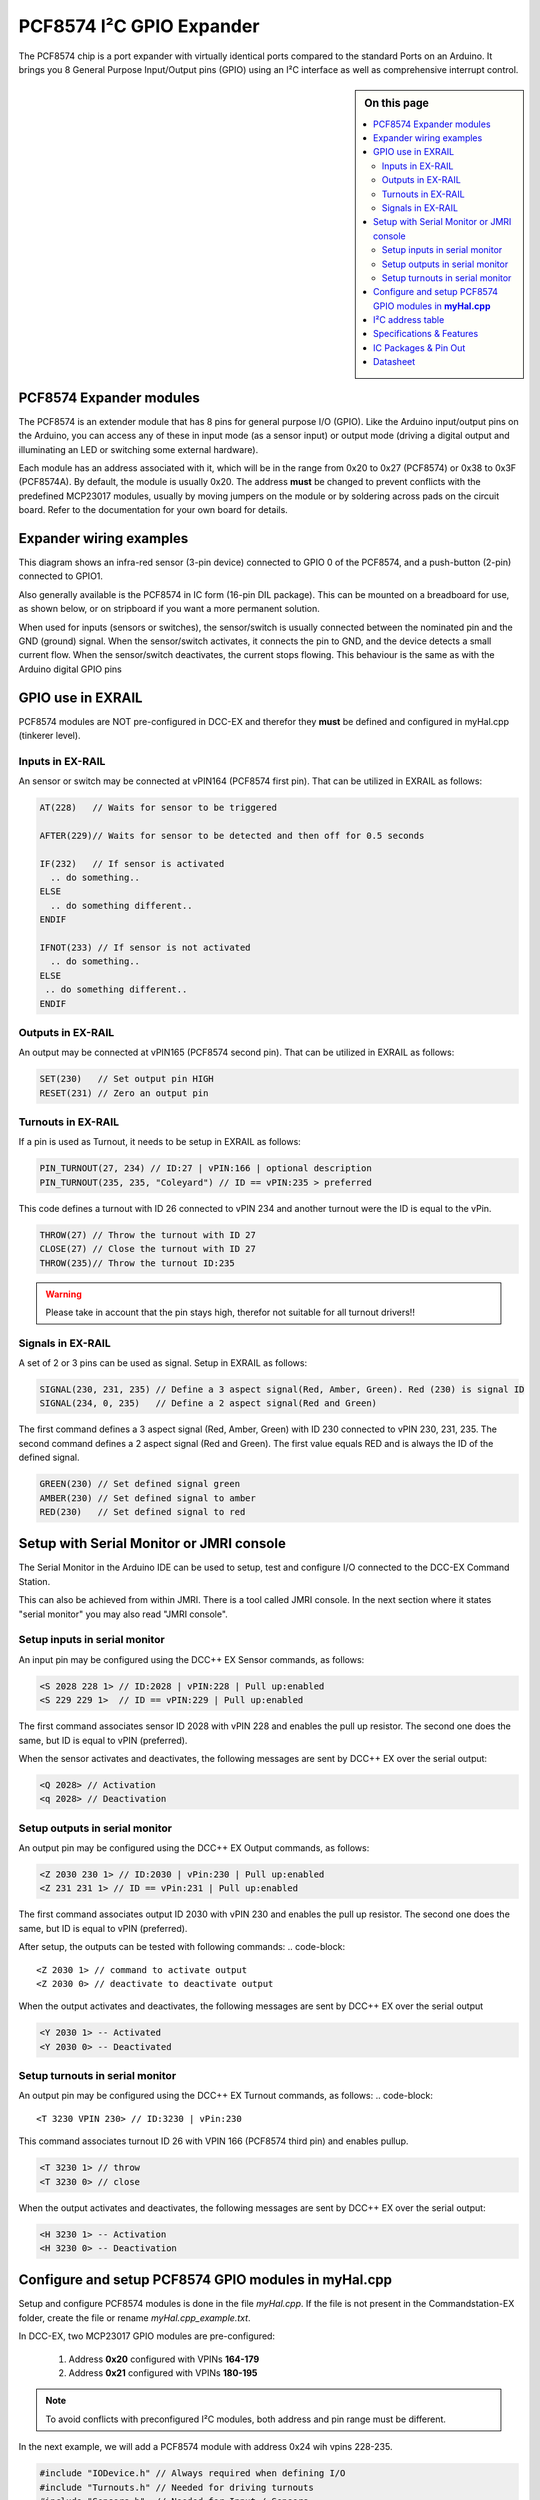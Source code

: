 **************************
PCF8574 I²C GPIO Expander
**************************
The PCF8574 chip is a port expander with virtually identical ports
compared to the standard Ports on an Arduino.  It brings you 8 General Purpose Input/Output 
pins (GPIO) using an I²C interface as well as comprehensive interrupt
control.

.. sidebar:: On this page

   .. contents:: 
      :depth: 2
      :local:
   
PCF8574 Expander modules
-------------------------

The PCF8574 is an extender module that has 8 pins for general purpose
I/O (GPIO). Like the Arduino input/output pins on the Arduino, you can
access any of these in input mode (as a sensor input) or output mode
(driving a digital output and illuminating an LED or switching some
external hardware).

.. image:: ../../_static/images/i2c/pcf8574_1.jpg
    :alt: PCF8574 Module with pins
    :scale: 50%
    :class: no-scaled-link

.. image:: ../../_static/images/i2c/pcf8574_2.jpg
    :alt: PCF8574 Module with pins
    :scale: 50%
    :class: no-scaled-link

.. image:: ../../_static/images/i2c/pcf8574_3.jpg
    :alt: PCF8574 Module without pins
    :scale: 50%
    :class: no-scaled-link

Each module has an address associated with it, which will be in the range from 
0x20 to 0x27 (PCF8574) or 0x38 to 0x3F (PCF8574A). By default, the module is usually 0x20. The address **must** be changed to prevent conflicts with the
predefined MCP23017 modules, usually by moving jumpers on the module or 
by soldering across pads on the circuit board. Refer to the documentation
for your own board for details.

.. seealso:: The address settings can be found in the :ref:`PCF8574 address table`.

Expander wiring examples
-------------------------

This diagram shows an infra-red sensor (3-pin device) connected to
GPIO 0 of the PCF8574, and a push-button (2-pin) connected to GPIO1.

Also generally available is the PCF8574 in IC form (16-pin DIL
package). This can be mounted on a breadboard for use, as shown below,
or on stripboard if you want a more permanent solution.

.. image:: ../../_static/images/i2c/ArduinoMega_PCF8574_expander_board.png
    :alt: Diagram: Arduino Mega, PCF8574 Expander board with IR-Sensor and Push-button
    :height: 250px

.. image:: ../../_static/images/i2c/ArduinoMega_PCF8574_bread_board.png
    :alt: Diagram: Arduino Mega, PCF8574 IC on Bread Board with IR-Sensor and Push-button
    :height: 250px

When used for inputs (sensors or switches), the sensor/switch is usually
connected between the nominated pin and the GND (ground) signal. When
the sensor/switch activates, it connects the pin to GND, and the device 
detects a small current flow. When the sensor/switch deactivates, the
current stops flowing. This behaviour is the same as with the Arduino
digital GPIO pins

GPIO use in EXRAIL
-------------------

PCF8574 modules are NOT pre-configured in DCC-EX and therefor they **must** be defined and configured in myHal.cpp (tinkerer level).  

.. seealso:: :ref:`configuring PCF8574 via myHal.cpp`

Inputs in EX-RAIL
~~~~~~~~~~~~~~~~~~
An sensor or switch may be connected at vPIN164 (PCF8574 first pin). That
can be utilized in EXRAIL as follows:

.. code-block:: C

   AT(228)   // Waits for sensor to be triggered
 
   AFTER(229)// Waits for sensor to be detected and then off for 0.5 seconds
 
   IF(232)   // If sensor is activated
     .. do something..
   ELSE
     .. do something different..
   ENDIF
 
   IFNOT(233) // If sensor is not activated 
     .. do something.. 
   ELSE
    .. do something different..
   ENDIF

Outputs in EX-RAIL
~~~~~~~~~~~~~~~~~~~
An output may be connected at vPIN165 (PCF8574 second pin). That can be
utilized in EXRAIL as follows:

.. code-block:: C

   SET(230)   // Set output pin HIGH
   RESET(231) // Zero an output pin

Turnouts in EX-RAIL
~~~~~~~~~~~~~~~~~~~~
If a pin is used as Turnout, it needs to be setup in EXRAIL as follows:

.. code-block:: C
   
   PIN_TURNOUT(27, 234) // ID:27 | vPIN:166 | optional description 
   PIN_TURNOUT(235, 235, "Coleyard") // ID == vPIN:235 > preferred

This code defines a turnout with ID 26 connected to vPIN 234 and another 
turnout were the ID is equal to the vPin.

.. code-block:: C
   
   THROW(27) // Throw the turnout with ID 27
   CLOSE(27) // Close the turnout with ID 27
   THROW(235)// Throw the turnout ID:235

.. warning:: Please take in account that the pin stays high, therefor not suitable for all turnout drivers!!
.. 
   .. code-block:: C
      
      /**********************************************
          HOW TO SETUP TWIN COIL TURNOUTS (PULSED)  
      **********************************************/
      VIRTUAL_TURNOUT(2233,"description")
      
      // THROW 1st COIL for TURNOUT
      ONTHROW(2233) 
         SET(166) 
         DELAY(150) // pulse length 150ms
         UNSET(166) 
      DONE
      // THROW 2nd COIL for STRAIGHT
      ONCLOSE(2233) 
         SET(167) 
         DELAY(150) // pulse length 150ms
         UNSET(167)
      DONE


 .. 
    .. see-also:: EX-RAIL cookbook example 

   Output::create(230, 230, 0);
   Output::create(231, 231, 0);
   Output::create(234, 234, 1);
   Output::create(235, 235, 1);

Signals in EX-RAIL
~~~~~~~~~~~~~~~~~~~
A set of 2 or 3 pins can be used as signal. Setup in EXRAIL as follows:

.. code-block:: C

   SIGNAL(230, 231, 235) // Define a 3 aspect signal(Red, Amber, Green). Red (230) is signal ID
   SIGNAL(234, 0, 235)   // Define a 2 aspect signal(Red and Green)

The first command defines a 3 aspect signal (Red, Amber, Green) with ID 230 connected 
to vPIN 230, 231, 235. The second command defines a 2 aspect signal (Red and Green). 
The first value equals RED and is always the ID of the defined signal.

.. code-block:: C

   GREEN(230) // Set defined signal green
   AMBER(230) // Set defined signal to amber
   RED(230)   // Set defined signal to red

Setup with Serial Monitor or JMRI console
------------------------------------------ 
The Serial Monitor in the Arduino IDE can be used to setup, test and configure I/O 
connected to the DCC-EX Command Station. 

This can also be achieved from within JMRI. There is a tool called JMRI console. In 
the next section where it states "serial monitor" you may also read "JMRI console".
 


Setup inputs in serial monitor
~~~~~~~~~~~~~~~~~~~~~~~~~~~~~~~~~~~~~~~~
An input pin may be configured using the DCC++ EX Sensor commands, as
follows:

.. code-block::
   
   <S 2028 228 1> // ID:2028 | vPIN:228 | Pull up:enabled
   <S 229 229 1>  // ID == vPIN:229 | Pull up:enabled

The first command associates sensor ID 2028 with vPIN 228 and enables the pull up 
resistor. The second one does the same, but ID is equal to vPIN (preferred).

When the sensor activates and deactivates, the following messages are
sent by DCC++ EX over the serial output:

.. code-block::

   <Q 2028> // Activation
   <q 2028> // Deactivation

Setup outputs in serial monitor
~~~~~~~~~~~~~~~~~~~~~~~~~~~~~~~~
 
An output pin may be configured using the DCC++ EX Output commands, as
follows:

.. code-block::

   <Z 2030 230 1> // ID:2030 | vPin:230 | Pull up:enabled
   <Z 231 231 1> // ID == vPin:231 | Pull up:enabled

The first command associates output ID 2030 with vPIN 230 and enables the pull up 
resistor. The second one does the same, but ID is equal to vPIN (preferred).

After setup, the outputs can be tested with following commands:
.. code-block::

   <Z 2030 1> // command to activate output
   <Z 2030 0> // deactivate to deactivate output

When the output activates and deactivates, the following messages are
sent by DCC++ EX over the serial output

.. code-block::
   
   <Y 2030 1> -- Activated
   <Y 2030 0> -- Deactivated

Setup turnouts in serial monitor
~~~~~~~~~~~~~~~~~~~~~~~~~~~~~~~~~
.. 
   Output::create(230, 230, 0);
   Output::create(231, 231, 0);
   Output::create(234, 234, 1);
   Output::create(235, 235, 1);

An output pin may be configured using the DCC++ EX Turnout commands, as
follows:
.. code-block::
   
   <T 3230 VPIN 230> // ID:3230 | vPin:230

This command associates turnout ID 26 with VPIN 166 (PCF8574 third pin)
and enables pullup.

.. code-block::
   
   <T 3230 1> // throw
   <T 3230 0> // close

When the output activates and deactivates, the following messages are
sent by DCC++ EX over the serial output:

.. code-block::

   <H 3230 1> -- Activation
   <H 3230 0> -- Deactivation


.. _configuring PCF8574 via myHal.cpp:

Configure and setup PCF8574 GPIO modules in **myHal.cpp**
----------------------------------------------------------

Setup and configure PCF8574 modules is done in the file *myHal.cpp*.
If the file is not present in the Commandstation-EX folder, create the file 
or rename *myHal.cpp_example.txt*. 

In DCC-EX, two MCP23017 GPIO modules are pre-configured: 

   #. Address **0x20** configured with VPINs **164-179** 
   #. Address **0x21** configured with VPINs **180-195**

.. NOTE:: To avoid conflicts with preconfigured I²C modules, both address and pin range must be different.

In the next example, we will add a PCF8574 module with address 0x24 wih vpins 228-235.

.. code-block:: C

   #include "IODevice.h" // Always required when defining I/O
   #include "Turnouts.h" // Needed for driving turnouts
   #include "Sensors.h"  // Needed for Input / Sensors
   #include "Outputs.h"  // Needed for Outputs
   #include "IO_PCF8574.h" // PCF8574 specific routines
   // =========================================================
   //  Define a PCF8574 8-port I²C GPIO Extender module.
   // =========================================================
   //               First Vpin=228
   //                │  Number of VPINs=8 (numbered 228-235)
   //                │   │  I2C address of module=0x24
   //                │   │   │
   /                 V   V   V
   PCF8574::create(228, 8, 0x24);
   // ========================================================
   // Define a PCF8574 8-port I²C GPIO Extender module
   // with an interrupt pin. Pull down to request a scan.
   //       Multiple modules can share same pin.
   //                  First Vpin=236
   //                   │  Number of VPINs=8 (numbered 236-243)
   //                   │    │  I²C address of module=0x23
   //                   │    │   │  Interrupt pin
   //                   │    │   │    │
   //                   V    V   V    V
   // PCF8574::create(236, 8, 0x25, 40);
  
   void mySetup() {
   // =========================================================
   // Create individual inputs/sensors
   //  NOTE: Does not apply to EXRAIL
   // =========================================================
   //             ID for the input/sensor
   //              │   Vpin
   //              │    │  PullUp 1=on|0=off
   //              │    │   │
   //              V    V   V
   Sensor::create(228, 228, 0);
   Sensor::create(229, 229, 0);
   Sensor::create(232, 232, 1);
   Sensor::create(233, 233, 1);
   // =========================================================
   // Create individual outputs
   //  NOTE: Does not apply to EXRAIL
   // =========================================================
   //             ID for the output
   //              │   Vpin
   //              │    │  PullUp 1=on|0=off
   //              │    │   │
   //              V    V   V
   Output::create(230, 230, 0);
   Output::create(231, 231, 0);
   Output::create(234, 234, 1);
   Output::create(235, 235, 1);
   }

.. _PCF8574 address table:

I²C address table
------------------

======= === === === ========
PCF8574             PCF8574A
Address A2  A1  A0  Address
0x20    OFF OFF OFF 0x38
0x21    OFF OFF ON  0x39
0x22    OFF ON  OFF 0x3A
0x23    OFF ON  ON  0x3B
0x24    ON  OFF OFF 0x3C
0x25    ON  OFF ON  0x3D
0x26    ON  ON  OFF 0x3E
0x27    ON  ON  ON  0x3F
======= === === === ========

Specifications & Features
--------------------------

- 8-bit remote bidirectional I/O port
   - I/O pins default to input
- Up to 8 devices on the bus
- Configurable interrupt output pins:
   - Configurable as 
      - Active-high,
      - Active-low
      - Open-drain
- High-speed i²c interface:
   - 100kHz / 400kHz / 1.7MHz
- Nominal current per GPIO pin
   - Inputs: ±20mA (max. 25mA)
   - Outputs: ±20mA (max. 25mA)
- Low standby current: 1 μA (max.)
- IntA and IntB can be configured to operate independently or together
- Configurable interrupt source:
   - Interrupt-on-change from configured register defaults or pin changes
- External reset input


IC Packages & Pin Out
----------------------
- 18-pin SPDIP, 300 mil Body
- 18-pin SOIC, Wide, 7.50 mm Body
- 20-pin SSOP, 5.30 mm Body
- 20-pin QFN, 6 x 6 mm Body 


.. image:: ../../_static/images/i2c/pcf8574_packages.png
    :alt: PCF8574 Packages information
    :class: no-scaled-link
    

Datasheet 
---------

NXP:
https://www.nxp.com/docs/en/data-sheet/PCF8574_PCF8574A.pdf

Texas Instruments:
https://www.ti.com/lit/ds/symlink/pcf8574.pdf
